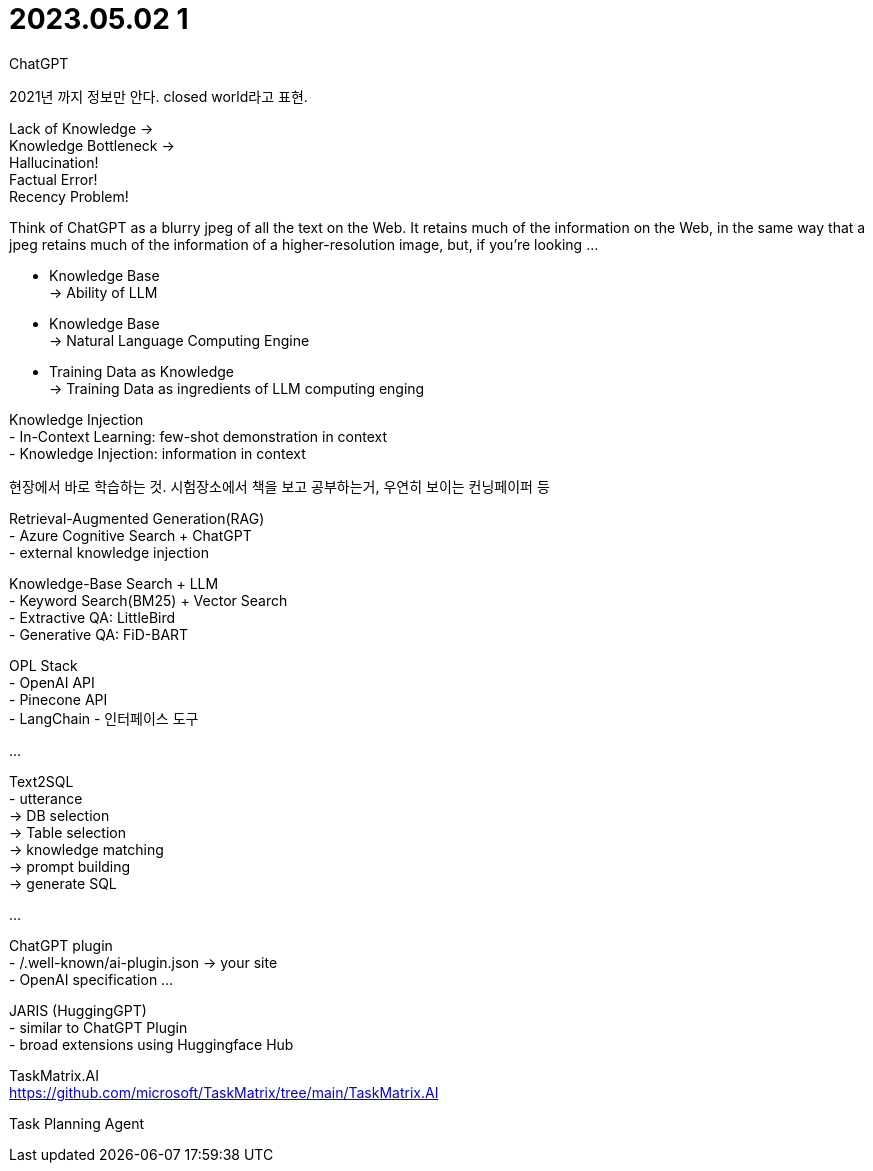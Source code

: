 :hardbreaks:
= 2023.05.02 1

ChatGPT

2021년 까지 정보만 안다. closed world라고 표현.

Lack of Knowledge ->
Knowledge Bottleneck ->
Hallucination!
Factual Error!
Recency Problem!

Think of ChatGPT as a blurry jpeg of all the text on the Web. It retains much of the information on the Web, in the same way that a jpeg retains much of the information of a higher-resolution image, but, if you're looking ...

- Knowledge Base
-> Ability of LLM

- Knowledge Base
-> Natural Language Computing Engine

- Training Data as Knowledge
-> Training Data as ingredients of LLM computing enging

Knowledge Injection
- In-Context Learning: few-shot demonstration in context
- Knowledge Injection: information in context

현장에서 바로 학습하는 것. 시험장소에서 책을 보고 공부하는거, 우연히 보이는 컨닝페이퍼 등

Retrieval-Augmented Generation(RAG)
- Azure Cognitive Search + ChatGPT
- external knowledge injection

Knowledge-Base Search + LLM
- Keyword Search(BM25) + Vector Search
- Extractive QA: LittleBird
- Generative QA: FiD-BART

OPL Stack
- OpenAI API
- Pinecone API
- LangChain - 인터페이스 도구

...

Text2SQL
- utterance
-> DB selection
-> Table selection
-> knowledge matching
-> prompt building
-> generate SQL

...

ChatGPT plugin
- /.well-known/ai-plugin.json -> your site
- OpenAI specification ...

JARIS (HuggingGPT)
- similar to ChatGPT Plugin
- broad extensions using Huggingface Hub


TaskMatrix.AI
https://github.com/microsoft/TaskMatrix/tree/main/TaskMatrix.AI

Task Planning Agent
